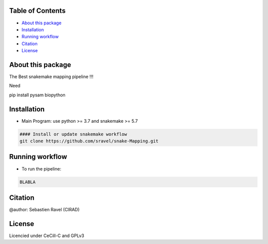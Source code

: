 .. raw:: html

   <!--![Culebront Logo](./SupplementaryFiles/Culebront-LOGO2.png)-->

Table of Contents
=================

.. raw:: html

   <!-- TOC depthFrom:2 depthTo:3 withLinks:1 updateOnSave:1 orderedList:0 -->

-  `About this package <#about-this-package>`__
-  `Installation <#installation>`__
-  `Running workflow <#running-workflow>`__
-  `Citation <#citation>`__
-  `License <#license>`__

About this package
==================

The Best snakemake mapping pipeline !!!

Need

pip install pysam biopython

Installation
============

-  Main Program: use python >= 3.7 and snakemake >= 5.7

.. code:: ruby

   #### Install or update snakemake workflow
   git clone https://github.com/sravel/snake-Mapping.git

Running workflow
================

-  To run the pipeline:

.. code:: ruby

   BLABLA

Citation
========

@author: Sebastien Ravel (CIRAD)

License
=======

Licencied under CeCill-C and GPLv3
